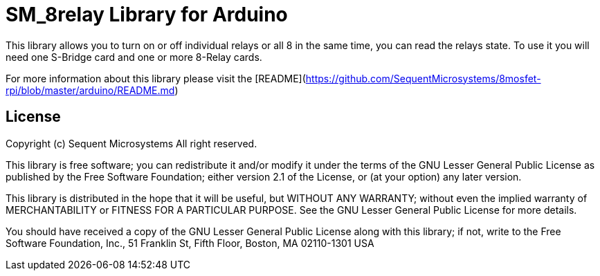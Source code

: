 = SM_8relay Library for Arduino =

This library allows you to turn on or off individual relays or all 8 in the same time, you can read the relays state. To use it you will need one S-Bridge card and one or more 8-Relay cards. 

For more information about this library please visit the [README](https://github.com/SequentMicrosystems/8mosfet-rpi/blob/master/arduino/README.md)

== License ==

Copyright (c) Sequent Microsystems All right reserved.

This library is free software; you can redistribute it and/or
modify it under the terms of the GNU Lesser General Public
License as published by the Free Software Foundation; either
version 2.1 of the License, or (at your option) any later version.

This library is distributed in the hope that it will be useful,
but WITHOUT ANY WARRANTY; without even the implied warranty of
MERCHANTABILITY or FITNESS FOR A PARTICULAR PURPOSE. See the GNU
Lesser General Public License for more details.

You should have received a copy of the GNU Lesser General Public
License along with this library; if not, write to the Free Software
Foundation, Inc., 51 Franklin St, Fifth Floor, Boston, MA 02110-1301 USA

